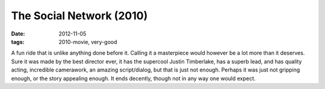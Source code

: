 The Social Network (2010)
=========================

:date: 2012-11-05
:tags: 2010-movie, very-good



A fun ride that is unlike anything done before
it. Calling it a masterpiece would however be a lot more than it
deserves. Sure it was made by the best director ever, it has the
supercool Justin Timberlake, has a superb lead, and has quality acting,
incredible camerawork, an amazing script/dialog, but that is just not
enough. Perhaps it was just not gripping enough, or the story appealing
enough. It ends decently, though not in any way one would expect.
